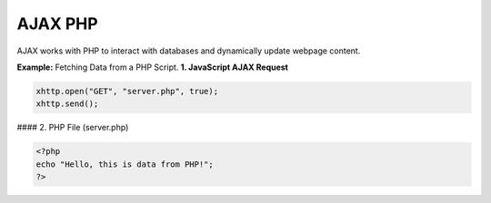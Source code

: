 AJAX PHP
========

AJAX works with PHP to interact with databases and dynamically update webpage content.

**Example:** Fetching Data from a PHP Script.
**1. JavaScript AJAX Request**

.. code-block:: javascript

    xhttp.open("GET", "server.php", true);
    xhttp.send();

#### 2. PHP File (server.php)

.. code-block:: php

    <?php
    echo "Hello, this is data from PHP!";
    ?>

